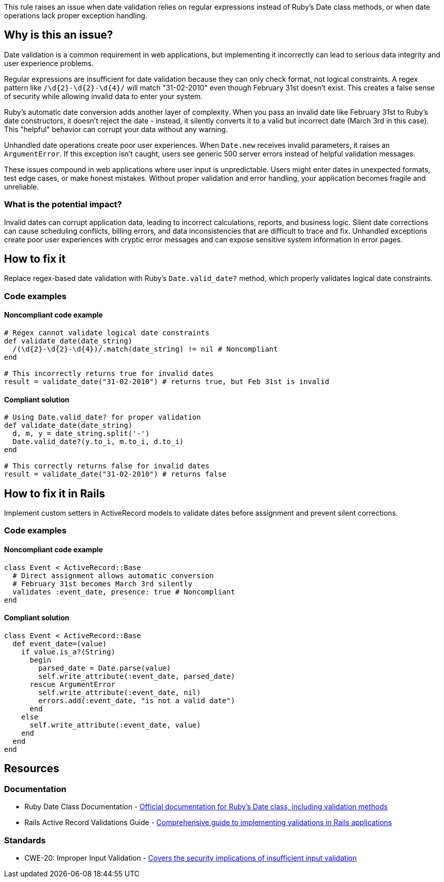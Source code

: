 This rule raises an issue when date validation relies on regular expressions instead of Ruby's Date class methods, or when date operations lack proper exception handling.

== Why is this an issue?

Date validation is a common requirement in web applications, but implementing it incorrectly can lead to serious data integrity and user experience problems.

Regular expressions are insufficient for date validation because they can only check format, not logical constraints. A regex pattern like `/\d{2}-\d{2}-\d{4}/` will match "31-02-2010" even though February 31st doesn't exist. This creates a false sense of security while allowing invalid data to enter your system.

Ruby's automatic date conversion adds another layer of complexity. When you pass an invalid date like February 31st to Ruby's date constructors, it doesn't reject the date - instead, it silently converts it to a valid but incorrect date (March 3rd in this case). This "helpful" behavior can corrupt your data without any warning.

Unhandled date operations create poor user experiences. When `Date.new` receives invalid parameters, it raises an `ArgumentError`. If this exception isn't caught, users see generic 500 server errors instead of helpful validation messages.

These issues compound in web applications where user input is unpredictable. Users might enter dates in unexpected formats, test edge cases, or make honest mistakes. Without proper validation and error handling, your application becomes fragile and unreliable.

=== What is the potential impact?

Invalid dates can corrupt application data, leading to incorrect calculations, reports, and business logic. Silent date corrections can cause scheduling conflicts, billing errors, and data inconsistencies that are difficult to trace and fix. Unhandled exceptions create poor user experiences with cryptic error messages and can expose sensitive system information in error pages.

== How to fix it

Replace regex-based date validation with Ruby's `Date.valid_date?` method, which properly validates logical date constraints.

=== Code examples

==== Noncompliant code example

[source,ruby,diff-id=1,diff-type=noncompliant]
----
# Regex cannot validate logical date constraints
def validate_date(date_string)
  /(\d{2}-\d{2}-\d{4})/.match(date_string) != nil # Noncompliant
end

# This incorrectly returns true for invalid dates
result = validate_date("31-02-2010") # returns true, but Feb 31st is invalid
----

==== Compliant solution

[source,ruby,diff-id=1,diff-type=compliant]
----
# Using Date.valid_date? for proper validation
def validate_date(date_string)
  d, m, y = date_string.split('-')
  Date.valid_date?(y.to_i, m.to_i, d.to_i)
end

# This correctly returns false for invalid dates
result = validate_date("31-02-2010") # returns false
----

== How to fix it in Rails

Implement custom setters in ActiveRecord models to validate dates before assignment and prevent silent corrections.

=== Code examples

==== Noncompliant code example

[source,ruby,diff-id=2,diff-type=noncompliant]
----
class Event < ActiveRecord::Base
  # Direct assignment allows automatic conversion
  # February 31st becomes March 3rd silently
  validates :event_date, presence: true # Noncompliant
end
----

==== Compliant solution

[source,ruby,diff-id=2,diff-type=compliant]
----
class Event < ActiveRecord::Base
  def event_date=(value)
    if value.is_a?(String)
      begin
        parsed_date = Date.parse(value)
        self.write_attribute(:event_date, parsed_date)
      rescue ArgumentError
        self.write_attribute(:event_date, nil)
        errors.add(:event_date, "is not a valid date")
      end
    else
      self.write_attribute(:event_date, value)
    end
  end
end
----

== Resources

=== Documentation

 * Ruby Date Class Documentation - https://ruby-doc.org/stdlib-3.0.0/libdoc/date/rdoc/Date.html[Official documentation for Ruby's Date class, including validation methods]

 * Rails Active Record Validations Guide - https://guides.rubyonrails.org/active_record_validations.html[Comprehensive guide to implementing validations in Rails applications]

=== Standards

 * CWE-20: Improper Input Validation - https://cwe.mitre.org/data/definitions/20.html[Covers the security implications of insufficient input validation]
